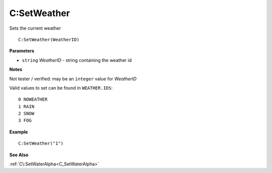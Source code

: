 .. _C_SetWeather:

===================================
C\:SetWeather 
===================================

Sets the current weather
    
::

   C:SetWeather(WeatherID)


**Parameters**

* ``string`` *WeatherID* - string containing the weather id

**Notes**

Not tester / verified: may be an ``integer`` value for *WeatherID*

Valid values to set can be found in ``WEATHER.IDS``:

::

   0 NOWEATHER
   1 RAIN
   2 SNOW
   3 FOG

**Example**

::

   C:SetWeather("1")

**See Also**

:ref:`C\:SetWaterAlpha<C_SetWaterAlpha>`

